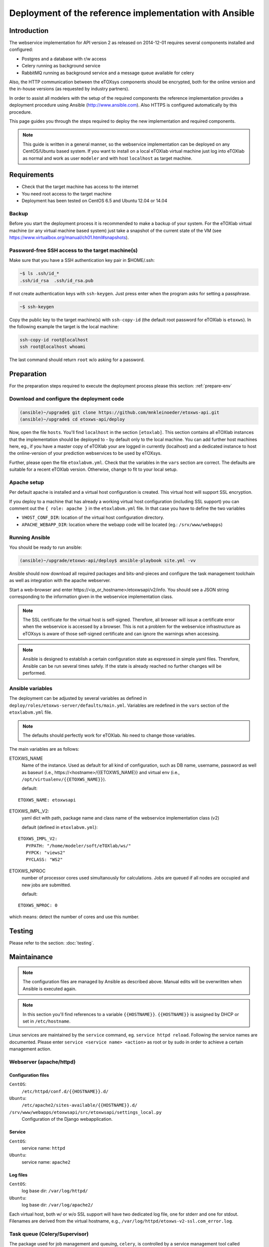 Deployment of the reference implementation with Ansible
=======================================================

.. role:: py(code)
   :language: py
   :class: highlight

Introduction
------------

The webservice implementation for API version 2 as released on 2014-12-01 requires several components installed and configured:

* Postgres and a database with r/w access
* Celery running as background service
* \RabbitMQ running as background service and a message queue available for celery

Also, the HTTP communication between the eTOXsys components should be encrypted, both for the online version and the in-house versions
(as requested by industry partners). 

In order to assist all modelers with the setup of the required components the reference implementation provides a
deployment procedure using Ansible (http://www.ansible.com). Also HTTPS is configured automatically by this procedure.

This page guides you through the steps required to deploy the new implementation and required components.

.. note:: This guide is written in a general manner, so the webservice implementation can be deployed on any
   CentOS/Ubuntu based system. If you want to install on a local eTOXlab virtual machine just log into eTOXlab
   as normal and work as user ``modeler`` and with host ``localhost`` as target machine.

Requirements
------------

* Check that the target machine has access to the internet
* You need root access to the target machine
* Deployment has been tested on \CentOS 6.5 and Ubuntu 12.04 or 14.04

Backup
~~~~~~

Before you start the deployment process it is recommended to make a backup of your system. For the eTOXlab virtual machine (or any virtual 
machine based system) just take a snapshot of the current state of the VM (see https://www.virtualbox.org/manual/ch01.html#snapshots).

Password-free SSH access to the target machine(s)
~~~~~~~~~~~~~~~~~~~~~~~~~~~~~~~~~~~~~~~~~~~~~~~~~

Make sure that you have a SSH authentication key pair in $HOME/.ssh: 

.. code-block:: bash

   ~$ ls .ssh/id_*
   .ssh/id_rsa  .ssh/id_rsa.pub

If not create authentication keys with ``ssh-keygen``. Just press enter when the program asks for setting a passphrase.

.. code-block:: bash

   ~$ ssh-keygen 

Copy the public key to the target machine(s) with ``ssh-copy-id`` (the default root password for eTOXlab is ``etoxws``). In the following
example the target is the local machine:

.. code-block:: bash

   ssh-copy-id root@localhost
   ssh root@localhost whoami

The last command should return ``root`` w/o asking for a password.

Preparation
-----------

For the preparation steps required to execute the deployment process please this section: :ref:`prepare-env`

Download and configure the deployment code
~~~~~~~~~~~~~~~~~~~~~~~~~~~~~~~~~~~~~~~~~~

.. code-block:: bash

   (ansible)~/upgrade$ git clone https://github.com/mnkleinoeder/etoxws-api.git
   (ansible)~/upgrade$ cd etoxws-api/deploy
   
Now, open the file ``hosts``. You'll find ``localhost`` in the section ``[etoxlab]``. This section contains all eTOXlab instances
that the implementation should be deployed to - by default only to the local machine. You can add further host machines here,
eg., if you have a master copy of eTOXlab your are logged in currently (localhost) and a dedicated instance to host the online-version of your prediction
webservices to be used by eTOXsys.

Further, please open the file ``etoxlabvm.yml``. Check that the variables in the ``vars`` section are correct. The defaults are
suitable for a recent eTOXlab version. Otherwise, change to fit to your local setup.

Apache setup
~~~~~~~~~~~~

Per default apache is installed and a virtual host configuration is created. This virtual host will support SSL encryption.

If you deploy to a machine that has already a working virtual host configuration (including SSL support) you can comment out the ``{ role: apache }`` 
in the ``etoxlabvm.yml`` file. In that case you have to define the two variables

* ``VHOST_CONF_DIR``: location of the virtual host configuration directory.
* ``APACHE_WEBAPP_DIR``: location where the webapp code will be located (eg.: ``/srv/www/webapps``)

Running Ansible
~~~~~~~~~~~~~~~

You should be ready to run ansible:

.. code-block:: bash

   (ansible)~/upgrade/etoxws-api/deploy$ ansible-playbook site.yml -vv

Ansible should now download all required packages and bits-and-pieces and configure the task management toolchain
as well as integration with the apache webserver.

Start a web-browser and enter \https://<ip_or_hostname>/etoxwsapi/v2/info. You should see a JSON string corresponding to
the information given in the webservice implementation class.

.. note:: The SSL certificate for the virtual host is self-signed. Therefore, all browser will issue a certificate error
   when the webservice is accessed by a browser. This is not a problem for the webservice infrastructure as
   eTOXsys is aware of those self-signed certificate and can ignore the warnings when accessing.

.. note:: Ansible is designed to establish a certain configuration state as expressed in simple yaml files. Therefore, Ansible
   can be run several times safely. If the state is already reached no further changes will be performed.

Ansible variables
~~~~~~~~~~~~~~~~~
The deployment can be adjusted by several variables as defined in ``deploy/roles/etoxws-server/defaults/main.yml``. Variables are redefined in
the ``vars`` section of the ``etoxlabvm.yml`` file.

.. note:: The defaults should perfectly work for eTOXlab. No need to change those variables.

The main variables are as follows:

ETOXWS_NAME
   Name of the instance. Used as default for all kind of configuration, such as DB name, username, password as well
   as baseurl (i.e., \https://<hostname>/{{ETOXWS_NAME}} and virtual env (i.e., ``/opt/virtualenv/{{ETOXWS_NAME}}``).

   default:

::
   
   ETOXWS_NAME: etoxwsapi


ETOXWS_IMPL_V2:
   yaml dict with path, package name and class name of the webservice implementation class (v2)

   default (defined in ``etoxlabvm.yml``):
   
::

   ETOXWS_IMPL_V2:
      PYPATH: "/home/modeler/soft/eTOXlab/ws/"
      PYPCK: "views2"
      PYCLASS: "WS2"

ETOXWS_NPROC
   number of processor cores used simultanously for calculations. Jobs are queued if all nodes are occupied and new jobs are submitted.
   
   default:  

::

   ETOXWS_NPROC: 0

which means: detect the number of cores and use this number.

Testing
-------

Please refer to the section:
:doc:`testing`.

Maintainance
------------

.. note::
   The configuration files are managed by Ansible as described above. Manual edits will be overwritten
   when Ansible is executed again.

.. note::
   In this section you'll find references to a variable ``{{HOSTNAME}}``. ``{{HOSTNAME}}`` is assigned by DHCP or
   set in ``/etc/hostname``.

Linux services are maintained by the ``service`` command, eg. ``service httpd reload``. Following the service names are
documented. Please enter ``service <service name> <action>`` as root or by sudo in order to achieve a certain management
action.
 
Webserver (apache/httpd)
~~~~~~~~~~~~~~~~~~~~~~~~

Configuration files
'''''''''''''''''''

``CentOS``:
   ``/etc/httpd/conf.d/{{HOSTNAME}}.d/``
``Ubuntu``:
   ``/etc/apache2/sites-available/{{HOSTNAME}}.d/``

``/srv/www/webapps/etoxwsapi/src/etoxwsapi/settings_local.py``
   Configuration of the Django webapplication.

Service
'''''''

``CentOS``:
   service name: ``httpd``
``Ubuntu``:
   service name: ``apache2``

Log files
'''''''''
``CentOS``:
   log base dir: ``/var/log/httpd/``
``Ubuntu``:
   log base dir: ``/var/log/apache2/``

Each virtual host, both w/ or w/o SSL support will have two dedicated log file, one for stderr and one for stdout.
Filenames are derived from the virtual hostname, e.g., ``/var/log/httpd/etoxws-v2-ssl.com_error.log``.

Task queue (Celery/Supervisor)
~~~~~~~~~~~~~~~~~~~~~~~~~~~~~~

The package used for job management and queuing, ``celery``, is controlled by a service management tool called ``supervisord``. 
On CentOS 6.x a rather old version (2.x) is available in the official software repos. Therefore, ansible is 
installing a recent version from PyPi.
On Ubuntu 12.04/14.04 the official repositories provide a reasonable recent version (3.x) and this one is intalled and used.

Configuration files
'''''''''''''''''''

``OS independent``:
   ``/etc/supervisor/conf.d/etoxwsapi.celeryd.conf``

Service
'''''''

``OS independent``:
   service name: ``supervisord``

``supervisord`` is designed to controll any kind of Linux services. The individual services are managed by
a tool called ``supervisorctl``:

``supervisorctl`` is used to control the etoxwsapi task queue:

status:
   ``supervisorctl status etoxwsapi``
restart:
   ``supervisorctl restart etoxwsapi``

For further commands: ``supervisorctl help``

Log files
'''''''''

``OS independent``:
   ``/var/log/celery/etoxwsapi.log``

All log messages from the webservice implementation (eg., :py:`jobobserver.log_info("my message")`) will appear in this log file.

Debugging
---------

Observing the log files
~~~~~~~~~~~~~~~~~~~~~~~

Log-files should be tracked:

.. code-block:: bash

   tailf /var/log/celery/etoxwsapi.log

and 

.. code-block:: bash

   tailf /var/log/httpd/etoxws-v2-ssl.com_error.log

